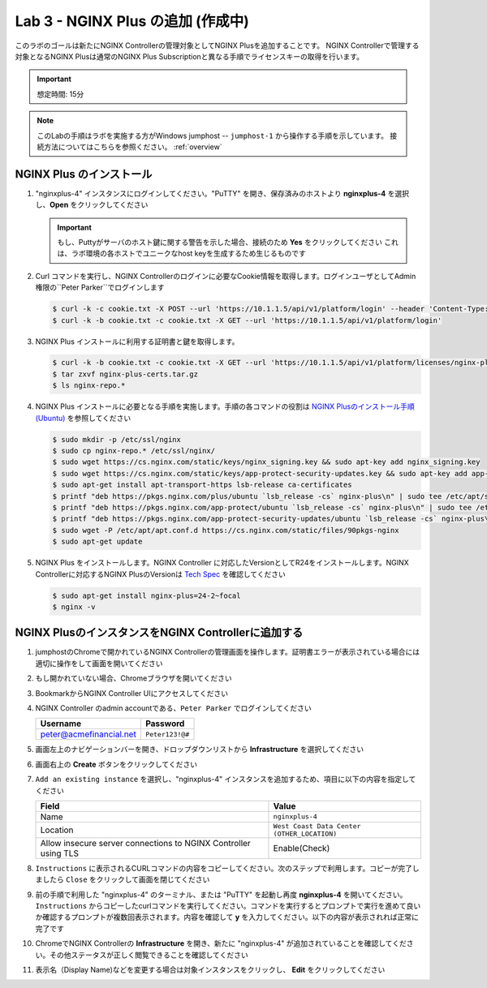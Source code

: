 Lab 3 - NGINX Plus の追加 (作成中)
############################################

このラボのゴールは新たにNGINX Controllerの管理対象としてNGINX Plusを追加することです。
NGINX Controllerで管理する対象となるNGINX Plusは通常のNGINX Plus Subscriptionと異なる手順でライセンスキーの取得を行います。

.. IMPORTANT::
    想定時間: 15分

.. NOTE::
    このLabの手順はラボを実施する方がWindows jumphost -- ``jumphost-1`` から操作する手順を示しています。
    接続方法についてはこちらを参照ください。 :ref:`overview` 

NGINX Plus のインストール
----

#. "nginxplus-4" インスタンスにログインしてください。"PuTTY" を開き、保存済みのホストより **nginxplus-4** を選択し、**Open** をクリックしてください

   .. image:: ./media/L3Putty.png
      :width: 400

   .. IMPORTANT::
      もし、Puttyがサーバのホスト鍵に関する警告を示した場合、接続のため **Yes** をクリックしてください
      これは、ラボ環境の各ホストでユニークなhost keyを生成するため生じるものです

#. Curl コマンドを実行し、NGINX Controllerのログインに必要なCookie情報を取得します。ログインユーザとしてAdmin権限の``Peter Parker``でログインします

   .. code-block:: bash
   
      $ curl -k -c cookie.txt -X POST --url 'https://10.1.1.5/api/v1/platform/login' --header 'Content-Type: application/json' --data '{"credentials": {"type": "ACTIVE_DIRECTORY","providerName":"ad-acmefinancial-net", "username": "peter@acmefinancial.net","password": "Peter123!@#"}}'
      $ curl -k -b cookie.txt -c cookie.txt -X GET --url 'https://10.1.1.5/api/v1/platform/login'

#. NGINX Plus インストールに利用する証明書と鍵を取得します。

   .. code-block:: bash
   
      $ curl -k -b cookie.txt -c cookie.txt -X GET --url 'https://10.1.1.5/api/v1/platform/licenses/nginx-plus-licenses/controller-provided' --output nginx-plus-certs.tar.gz
      $ tar zxvf nginx-plus-certs.tar.gz
      $ ls nginx-repo.*

#. NGINX Plus インストールに必要となる手順を実施します。手順の各コマンドの役割は `NGINX Plusのインストール手順(Ubuntu)`_ を参照してください

   .. code-block:: bash
   
      $ sudo mkdir -p /etc/ssl/nginx
      $ sudo cp nginx-repo.* /etc/ssl/nginx/
      $ sudo wget https://cs.nginx.com/static/keys/nginx_signing.key && sudo apt-key add nginx_signing.key
      $ sudo wget https://cs.nginx.com/static/keys/app-protect-security-updates.key && sudo apt-key add app-protect-security-updates.key
      $ sudo apt-get install apt-transport-https lsb-release ca-certificates
      $ printf "deb https://pkgs.nginx.com/plus/ubuntu `lsb_release -cs` nginx-plus\n" | sudo tee /etc/apt/sources.list.d/nginx-plus.list
      $ printf "deb https://pkgs.nginx.com/app-protect/ubuntu `lsb_release -cs` nginx-plus\n" | sudo tee /etc/apt/sources.list.d/nginx-app-protect.list
      $ printf "deb https://pkgs.nginx.com/app-protect-security-updates/ubuntu `lsb_release -cs` nginx-plus\n" | sudo tee -a /etc/apt/sources.list.d/nginx-app-protect.list
      $ sudo wget -P /etc/apt/apt.conf.d https://cs.nginx.com/static/files/90pkgs-nginx
      $ sudo apt-get update


#. NGINX Plus をインストールします。NGINX Controller に対応したVersionとしてR24をインストールします。NGINX Controllerに対応するNGINX PlusのVersionは `Tech Spec`_ を確認してください

   .. code-block:: bash
   
      $ sudo apt-get install nginx-plus=24-2~focal
      $ nginx -v


NGINX PlusのインスタンスをNGINX Controllerに追加する
----

#. jumphostのChromeで開かれているNGINX Controllerの管理画面を操作します。証明書エラーが表示されている場合には適切に操作をして画面を開いてください

   .. image:: ../media/ControllerLogin.png
      :width: 400

#. もし開かれていない場合、Chromeブラウザを開いてください

#. BookmarkからNGINX Controller UIにアクセスしてください

   .. image:: ../media/ControllerBookmark.png
      :width: 600

#. NGINX Controller のadmin accountである、``Peter Parker`` でログインしてください

   +-------------------------+-----------------+
   |      Username           |    Password     |
   +=========================+=================+
   | peter@acmefinancial.net | ``Peter123!@#`` |
   +-------------------------+-----------------+

   .. image:: ../media/ControllerLogin-Peter.png
      :width: 400

#. 画面左上のナビゲーションバーを開き、ドロップダウンリストから **Infrastructure** を選択してください

   .. image:: ../media/Tile-Infrastructure.png
      :width: 200

#. 画面右上の **Create** ボタンをクリックしてください

   .. image:: ./media/L3Controller-Infra-Create.png
      :width: 800

#. ``Add an existing instance`` を選択し、"nginxplus-4" インスタンスを追加するため、項目に以下の内容を指定してください

   .. image:: ./media/L3Controller-CreateInstance1.png
      :width: 800
    
   +----------------------------------------------------------------+---------------------------------------------+
   |Field                                                           | Value                                       |
   +================================================================+=============================================+
   | Name                                                           | ``nginxplus-4``                             |
   +----------------------------------------------------------------+---------------------------------------------+
   | Location                                                       | ``West Coast Data Center (OTHER_LOCATION)`` |
   +----------------------------------------------------------------+---------------------------------------------+
   | Allow insecure server connections to NGINX Controller using TLS| Enable(Check)                               |
   +----------------------------------------------------------------+---------------------------------------------+

   .. image:: ./media/L3Controller-CreateInstance2.png
      :width: 800
      
#. ``Instructions`` に表示されるCURLコマンドの内容をコピーしてください。次のステップで利用します。コピーが完了しましたら ``Close`` をクリックして画面を閉じてください

   .. image:: ./media/L3Controller-CreateInstance3.png
      :width: 800

#. 前の手順で利用した "nginxplus-4" のターミナル、または "PuTTY" を起動し再度 **nginxplus-4** を開いてください。``Instructions`` からコピーしたcurlコマンドを実行してください。コマンドを実行するとプロンプトで実行を進めて良いか確認するプロンプトが複数回表示されます。内容を確認して **y** を入力してください。以下の内容が表示されれば正常に完了です

   .. image:: ../media/L3ControllerAgent-InstallComplete.png
      :width: 400

#. ChromeでNGINX Controllerの **Infrastructure** を開き、新たに "nginxplus-4" が追加されていることを確認してください。その他ステータスが正しく閲覧できることを確認してください

   .. image:: ./media/L3Controller-Infra-Instances1.png
      :width: 800
      
   .. image:: ./media/L3Controller-Infra-Instances2.png
      :width: 800

   .. image:: ./media/L3Controller-Infra-Instances3.png
      :width: 800


#. 表示名（Display Name)などを変更する場合は対象インスタンスをクリックし、 **Edit** をクリックしてください

   .. image:: ./media/L3Controller-Infra-Instances4.png
      :width: 800
      
.. _NGINX Plusのインストール手順(Ubuntu): https://docs.nginx.com/nginx/admin-guide/installing-nginx/installing-nginx-plus/#installing-nginx-plus-on-ubuntu
.. _Tech Spec: https://docs.nginx.com/nginx-controller/admin-guides/install/nginx-controller-tech-specs/#nginx-plus-instances
